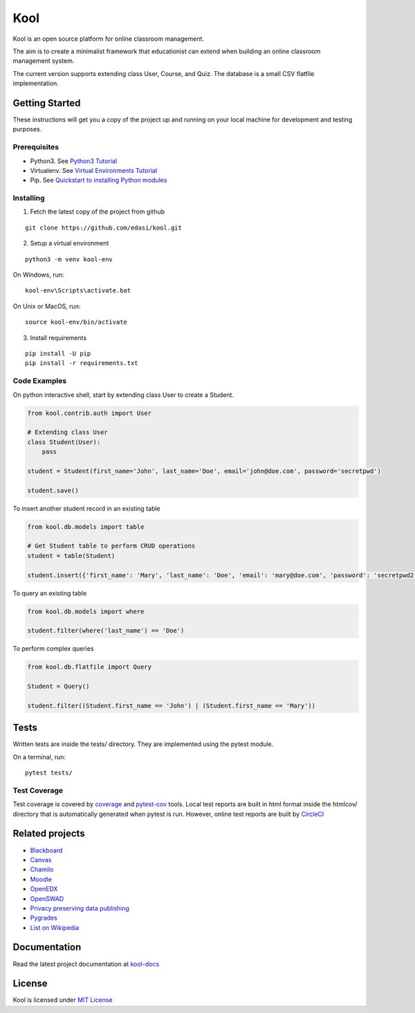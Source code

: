 Kool
====

|CircleCI| |codecov| |Documentation Status|

Kool is an open source platform for online classroom management.

The aim is to create a minimalist framework that educationist can extend
when building an online classroom management system.

The current version supports extending class User, Course, and Quiz. The
database is a small CSV flatfile implementation.

Getting Started
---------------

These instructions will get you a copy of the project up and running on
your local machine for development and testing purposes.

Prerequisites
~~~~~~~~~~~~~

-  Python3. See `Python3
   Tutorial <https://docs.python.org/3/tutorial/>`__
-  Virtualenv. See `Virtual Environments
   Tutorial <https://docs.python.org/3/tutorial/venv.html>`__
-  Pip. See `Quickstart to installing Python
   modules <https://pip.pypa.io/en/stable/quickstart/>`__

Installing
~~~~~~~~~~

1. Fetch the latest copy of the project from github

::

    git clone https://github.com/edasi/kool.git

2. Setup a virtual environment

::

    python3 -m venv kool-env

On Windows, run:

::

    kool-env\Scripts\activate.bat

On Unix or MacOS, run:

::

    source kool-env/bin/activate

3. Install requirements

::

    pip install -U pip
    pip install -r requirements.txt

Code Examples
~~~~~~~~~~~~~

On python interactive shell, start by extending class User to create a
Student.

.. code:: python

    from kool.contrib.auth import User

    # Extending class User
    class Student(User):
        pass

    student = Student(first_name='John', last_name='Doe', email='john@doe.com', password='secretpwd')

    student.save()

To insert another student record in an existing table

.. code:: python

    from kool.db.models import table

    # Get Student table to perform CRUD operations
    student = table(Student)

    student.insert({'first_name': 'Mary', 'last_name': 'Doe', 'email': 'mary@doe.com', 'password': 'secretpwd2'})

To query an existing table

.. code:: python

    from kool.db.models import where

    student.filter(where('last_name') == 'Doe')

To perform complex queries

.. code:: python

    from kool.db.flatfile import Query

    Student = Query()

    student.filter((Student.first_name == 'John') | (Student.first_name == 'Mary'))

Tests
-----

Written tests are inside the tests/ directory. They are implemented
using the pytest module.

On a terminal, run:

::

    pytest tests/

Test Coverage
~~~~~~~~~~~~~

Test coverage is covered by
`coverage <https://coverage.readthedocs.io/en/coverage-4.4.1/index.html>`__
and `pytest-cov <https://github.com/pytest-dev/pytest-cov>`__ tools.
Local test reports are built in html format inside the htmlcov/
directory that is automatically generated when pytest is run. However,
online test reports are built by
`CircleCI <https://circleci.com/gh/edasi/kool/>`__

Related projects
----------------

-  `Blackboard <http://www.blackboard.com/>`__
-  `Canvas <https://www.canvaslms.com/>`__
-  `Chamilo <https://chamilo.org/es/>`__
-  `Moodle <https://moodle.org/>`__
-  `OpenEDX <https://github.com/edx/edx-platform>`__
-  `OpenSWAD <https://openswad.org/>`__
-  `Privacy preserving data
   publishing <https://github.com/rain1/Privacy-Preserving-Data-Publishing>`__
-  `Pygrades <https://bitbucket.org/jjauhien/pygrades>`__
-  `List on
   Wikipedia <https://en.wikipedia.org/wiki/List_of_learning_management_systems>`__

Documentation
-------------

Read the latest project documentation at
`kool-docs <http://kool-docs.readthedocs.io/en/latest/>`__

License
-------

Kool is licensed under `MIT
License <https://github.com/edasi/kool/blob/master/LICENSE>`__

.. |CircleCI| image:: https://circleci.com/gh/edasi/kool/tree/master.svg?style=shield
   :target: https://circleci.com/gh/edasi/kool/tree/master
.. |codecov| image:: https://codecov.io/gh/edasi/kool/branch/master/graph/badge.svg
   :target: https://codecov.io/gh/edasi/kool
.. |Documentation Status| image:: https://readthedocs.org/projects/kool-docs/badge/?version=latest
   :target: http://kool-docs.readthedocs.io/en/latest/?badge=latest